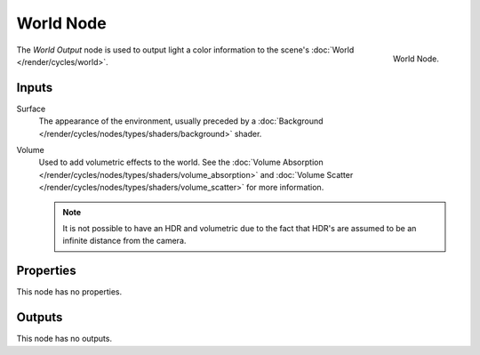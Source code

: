 .. _bpy.types.ShaderNodeOutputWorld:

**********
World Node
**********

.. figure:: /images/render_cycles_nodes_types_output_world_node.png
   :align: right

   World Node.

The *World Output* node is used to output light a color information
to the scene's :doc:`World </render/cycles/world>`.


Inputs
======

Surface
   The appearance of the environment,
   usually preceded by a :doc:`Background </render/cycles/nodes/types/shaders/background>` shader.
Volume
   Used to add volumetric effects to the world.
   See the :doc:`Volume Absorption </render/cycles/nodes/types/shaders/volume_absorption>`
   and :doc:`Volume Scatter </render/cycles/nodes/types/shaders/volume_scatter>` for more information.

   .. note::

      It is not possible to have an HDR and volumetric due to the fact that
      HDR's are assumed to be an infinite distance from the camera.


Properties
==========

This node has no properties.


Outputs
=======

This node has no outputs.
